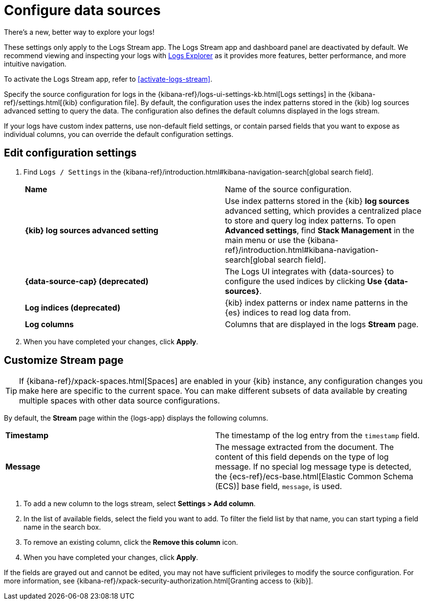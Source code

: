 [[configure-data-sources]]
= Configure data sources

.There's a new, better way to explore your logs!
[sidebar]
--
These settings only apply to the Logs Stream app. The Logs Stream app and dashboard panel are deactivated by default. We recommend viewing and inspecting your logs with <<explore-logs, Logs Explorer>> as it provides more features, better performance, and more intuitive navigation.

To activate the Logs Stream app, refer to <<activate-logs-stream>>.
--

Specify the source configuration for logs in the
{kibana-ref}/logs-ui-settings-kb.html[Logs settings] in the
{kibana-ref}/settings.html[{kib} configuration file].
By default, the configuration uses the index patterns stored in the {kib} log sources advanced setting to query the data.
The configuration also defines the default columns displayed in the logs stream.

If your logs have custom index patterns, use non-default field settings, or contain
parsed fields that you want to expose as individual columns, you can override the
default configuration settings.

[discrete]
[[edit-config-settings]]
== Edit configuration settings

. Find `Logs / Settings` in the {kibana-ref}/introduction.html#kibana-navigation-search[global search field].
+
|===

| *Name* | Name of the source configuration.

| *{kib} log sources advanced setting* | Use index patterns stored in the {kib} *log sources* advanced setting, which provides a centralized place to store and query log index patterns.
To open **Advanced settings**, find **Stack Management** in the main menu or use the {kibana-ref}/introduction.html#kibana-navigation-search[global search field].

| *{data-source-cap} (deprecated)* | The Logs UI integrates with {data-sources} to
configure the used indices by clicking *Use {data-sources}*.

| *Log indices (deprecated)* | {kib} index patterns or index name patterns in the {es} indices
to read log data from.

| *Log columns* | Columns that are displayed in the logs *Stream* page.

|===
+
. When you have completed your changes, click *Apply*.

[discrete]
[[customize-stream-page]]
== Customize Stream page

[TIP]
===============================
If {kibana-ref}/xpack-spaces.html[Spaces] are enabled in your {kib} instance,
any configuration changes you make here are specific to the current space.
You can make different subsets of data available by creating multiple spaces
with other data source configurations.
===============================

By default, the *Stream* page within the {logs-app} displays the following columns.

|===

| *Timestamp* | The timestamp of the log entry from the `timestamp` field.

| *Message* | The message extracted from the document.
The content of this field depends on the type of log message.
If no special log message type is detected, the {ecs-ref}/ecs-base.html[Elastic Common Schema (ECS)]
base field, `message`, is used.

|===

1. To add a new column to the logs stream, select *Settings > Add column*.
2. In the list of available fields, select the field you want to add.
To filter the field list by that name, you can start typing a field name in the search box.
3. To remove an existing column, click the *Remove this column* icon.
4. When you have completed your changes, click *Apply*.

If the fields are grayed out and cannot be edited, you may not have sufficient privileges
to modify the source configuration. For more information, see {kibana-ref}/xpack-security-authorization.html[Granting access to {kib}].
